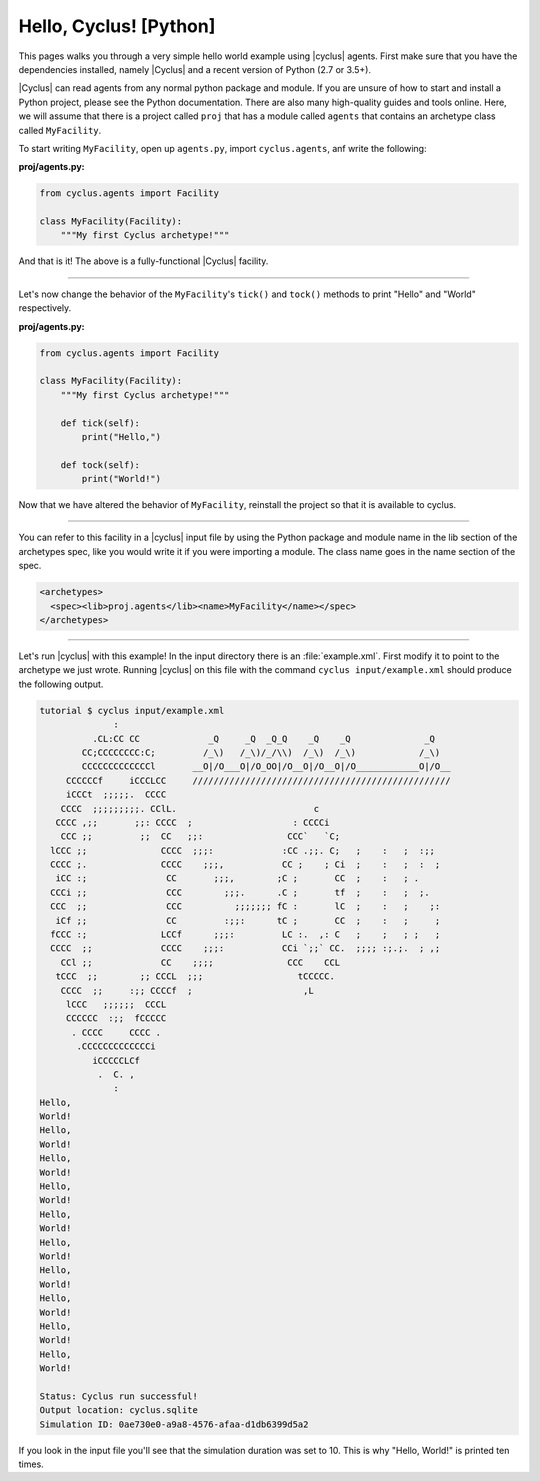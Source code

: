 .. _hello_world_py:

Hello, Cyclus! [Python]
=======================
This pages walks you through a very simple hello world example using
|cyclus| agents.  First make sure that you have the dependencies installed,
namely |Cyclus| and a recent version of Python (2.7 or 3.5+).

|Cyclus| can read agents from any normal python package and module. If you are unsure of
how to start and install a Python project, please see the Python documentation. There are
also many high-quality guides and tools online. Here, we will assume that there is a
project called ``proj`` that has a module called ``agents`` that contains an archetype
class called ``MyFacility``.

To start writing ``MyFacility``, open up ``agents.py``, import ``cyclus.agents``,
anf write the following:

**proj/agents.py:**

.. code-block:: Python

    from cyclus.agents import Facility

    class MyFacility(Facility):
        """My first Cyclus archetype!"""


And that is it! The above is a fully-functional |Cyclus| facility.

------------

Let's now change the behavior of the ``MyFacility``'s ``tick()`` and
``tock()`` methods to print "Hello" and "World" respectively.

**proj/agents.py:**

.. code-block:: Python

    from cyclus.agents import Facility

    class MyFacility(Facility):
        """My first Cyclus archetype!"""

        def tick(self):
            print("Hello,")

        def tock(self):
            print("World!")


Now that we have altered the behavior of ``MyFacility``, reinstall the project
so that it is available to cyclus.

------------

You can refer to this facility in a |cyclus| input file by using the Python package and
module name in the lib section of the archetypes spec, like you would write it if you
were importing a module.  The class name goes in the
name section of the spec.

.. code-block:: xml

    <archetypes>
      <spec><lib>proj.agents</lib><name>MyFacility</name></spec>
    </archetypes>

------------

Let's run |cyclus| with this example! In the input directory there is
an :file:`example.xml`. First modify it to point to the archetype we just wrote.
Running |cyclus| on this file with the command
``cyclus input/example.xml`` should produce the following output.

.. code-block:: bash

    tutorial $ cyclus input/example.xml
                  :
              .CL:CC CC             _Q     _Q  _Q_Q    _Q    _Q              _Q
            CC;CCCCCCCC:C;         /_\)   /_\)/_/\\)  /_\)  /_\)            /_\)
            CCCCCCCCCCCCCl       __O|/O___O|/O_OO|/O__O|/O__O|/O____________O|/O__
         CCCCCCf     iCCCLCC     /////////////////////////////////////////////////
         iCCCt  ;;;;;.  CCCC
        CCCC  ;;;;;;;;;. CClL.                          c
       CCCC ,;;       ;;: CCCC  ;                   : CCCCi
        CCC ;;         ;;  CC   ;;:                CCC`   `C;
      lCCC ;;              CCCC  ;;;:             :CC .;;. C;   ;    :   ;  :;;
      CCCC ;.              CCCC    ;;;,           CC ;    ; Ci  ;    :   ;  :  ;
       iCC :;               CC       ;;;,        ;C ;       CC  ;    :   ; .
      CCCi ;;               CCC        ;;;.      .C ;       tf  ;    :   ;  ;.
      CCC  ;;               CCC          ;;;;;;; fC :       lC  ;    :   ;    ;:
       iCf ;;               CC         :;;:      tC ;       CC  ;    :   ;     ;
      fCCC :;              LCCf      ;;;:         LC :.  ,: C   ;    ;   ; ;   ;
      CCCC  ;;             CCCC    ;;;:           CCi `;;` CC.  ;;;; :;.;.  ; ,;
        CCl ;;             CC    ;;;;              CCC    CCL
       tCCC  ;;        ;; CCCL  ;;;                  tCCCCC.
        CCCC  ;;     :;; CCCCf  ;                     ,L
         lCCC   ;;;;;;  CCCL
         CCCCCC  :;;  fCCCCC
          . CCCC     CCCC .
           .CCCCCCCCCCCCCi
              iCCCCCLCf
               .  C. ,
                  :
    Hello,
    World!
    Hello,
    World!
    Hello,
    World!
    Hello,
    World!
    Hello,
    World!
    Hello,
    World!
    Hello,
    World!
    Hello,
    World!
    Hello,
    World!
    Hello,
    World!

    Status: Cyclus run successful!
    Output location: cyclus.sqlite
    Simulation ID: 0ae730e0-a9a8-4576-afaa-d1db6399d5a2

If you look in the input file you'll see that the simulation duration was set
to 10.  This is why "Hello, World!" is printed ten times.
